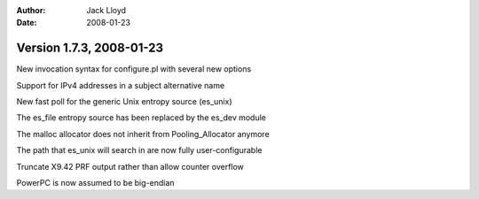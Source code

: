 
:Author: Jack Lloyd
:Date: 2008-01-23

Version 1.7.3, 2008-01-23
----------------------------------------

New invocation syntax for configure.pl with several new options

Support for IPv4 addresses in a subject alternative name

New fast poll for the generic Unix entropy source (es_unix)

The es_file entropy source has been replaced by the es_dev module

The malloc allocator does not inherit from Pooling_Allocator anymore

The path that es_unix will search in are now fully user-configurable

Truncate X9.42 PRF output rather than allow counter overflow

PowerPC is now assumed to be big-endian

